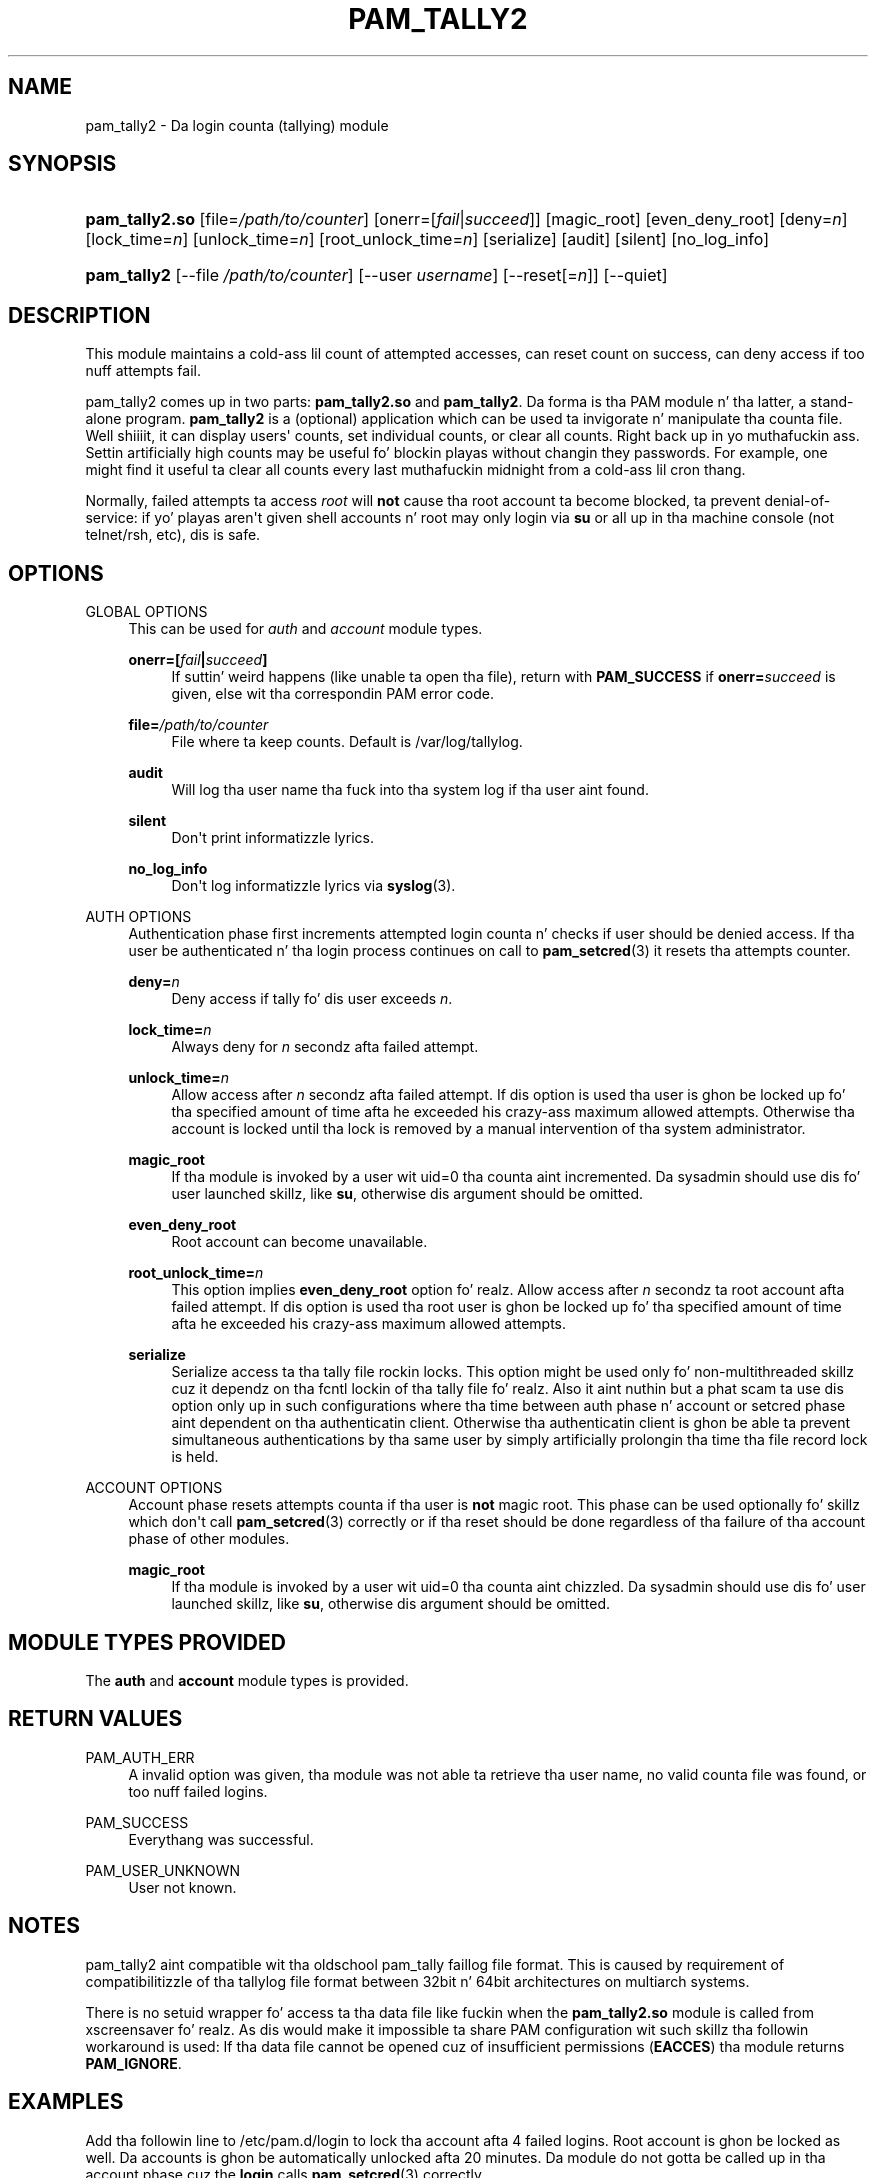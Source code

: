 '\" t
.\"     Title: pam_tally2
.\"    Author: [see tha "AUTHOR" section]
.\" Generator: DocBook XSL Stylesheets v1.78.1 <http://docbook.sf.net/>
.\"      Date: 09/19/2013
.\"    Manual: Linux-PAM Manual
.\"    Source: Linux-PAM Manual
.\"  Language: Gangsta
.\"
.TH "PAM_TALLY2" "8" "09/19/2013" "Linux-PAM Manual" "Linux\-PAM Manual"
.\" -----------------------------------------------------------------
.\" * Define some portabilitizzle stuff
.\" -----------------------------------------------------------------
.\" ~~~~~~~~~~~~~~~~~~~~~~~~~~~~~~~~~~~~~~~~~~~~~~~~~~~~~~~~~~~~~~~~~
.\" http://bugs.debian.org/507673
.\" http://lists.gnu.org/archive/html/groff/2009-02/msg00013.html
.\" ~~~~~~~~~~~~~~~~~~~~~~~~~~~~~~~~~~~~~~~~~~~~~~~~~~~~~~~~~~~~~~~~~
.ie \n(.g .ds Aq \(aq
.el       .ds Aq '
.\" -----------------------------------------------------------------
.\" * set default formatting
.\" -----------------------------------------------------------------
.\" disable hyphenation
.nh
.\" disable justification (adjust text ta left margin only)
.ad l
.\" -----------------------------------------------------------------
.\" * MAIN CONTENT STARTS HERE *
.\" -----------------------------------------------------------------
.SH "NAME"
pam_tally2 \- Da login counta (tallying) module
.SH "SYNOPSIS"
.HP \w'\fBpam_tally2\&.so\fR\ 'u
\fBpam_tally2\&.so\fR [file=\fI/path/to/counter\fR] [onerr=[\fIfail\fR|\fIsucceed\fR]] [magic_root] [even_deny_root] [deny=\fIn\fR] [lock_time=\fIn\fR] [unlock_time=\fIn\fR] [root_unlock_time=\fIn\fR] [serialize] [audit] [silent] [no_log_info]
.HP \w'\fBpam_tally2\fR\ 'u
\fBpam_tally2\fR [\-\-file\ \fI/path/to/counter\fR] [\-\-user\ \fIusername\fR] [\-\-reset[=\fIn\fR]] [\-\-quiet]
.SH "DESCRIPTION"
.PP
This module maintains a cold-ass lil count of attempted accesses, can reset count on success, can deny access if too nuff attempts fail\&.
.PP
pam_tally2 comes up in two parts:
\fBpam_tally2\&.so\fR
and
\fBpam_tally2\fR\&. Da forma is tha PAM module n' tha latter, a stand\-alone program\&.
\fBpam_tally2\fR
is a (optional) application which can be used ta invigorate n' manipulate tha counta file\&. Well shiiiit, it can display users\*(Aq counts, set individual counts, or clear all counts\&. Right back up in yo muthafuckin ass. Settin artificially high counts may be useful fo' blockin playas without changin they passwords\&. For example, one might find it useful ta clear all counts every last muthafuckin midnight from a cold-ass lil cron thang\&.
.PP
Normally, failed attempts ta access
\fIroot\fR
will
\fBnot\fR
cause tha root account ta become blocked, ta prevent denial\-of\-service: if yo' playas aren\*(Aqt given shell accounts n' root may only login via
\fBsu\fR
or all up in tha machine console (not telnet/rsh, etc), dis is safe\&.
.SH "OPTIONS"
.PP
GLOBAL OPTIONS
.RS 4
This can be used for
\fIauth\fR
and
\fIaccount\fR
module types\&.
.PP
\fBonerr=[\fR\fB\fIfail\fR\fR\fB|\fR\fB\fIsucceed\fR\fR\fB]\fR
.RS 4
If suttin' weird happens (like unable ta open tha file), return with
\fBPAM_SUCCESS\fR
if
\fBonerr=\fR\fB\fIsucceed\fR\fR
is given, else wit tha correspondin PAM error code\&.
.RE
.PP
\fBfile=\fR\fB\fI/path/to/counter\fR\fR
.RS 4
File where ta keep counts\&. Default is
/var/log/tallylog\&.
.RE
.PP
\fBaudit\fR
.RS 4
Will log tha user name tha fuck into tha system log if tha user aint found\&.
.RE
.PP
\fBsilent\fR
.RS 4
Don\*(Aqt print informatizzle lyrics\&.
.RE
.PP
\fBno_log_info\fR
.RS 4
Don\*(Aqt log informatizzle lyrics via
\fBsyslog\fR(3)\&.
.RE
.RE
.PP
AUTH OPTIONS
.RS 4
Authentication phase first increments attempted login counta n' checks if user should be denied access\&. If tha user be authenticated n' tha login process continues on call to
\fBpam_setcred\fR(3)
it resets tha attempts counter\&.
.PP
\fBdeny=\fR\fB\fIn\fR\fR
.RS 4
Deny access if tally fo' dis user exceeds
\fIn\fR\&.
.RE
.PP
\fBlock_time=\fR\fB\fIn\fR\fR
.RS 4
Always deny for
\fIn\fR
secondz afta failed attempt\&.
.RE
.PP
\fBunlock_time=\fR\fB\fIn\fR\fR
.RS 4
Allow access after
\fIn\fR
secondz afta failed attempt\&. If dis option is used tha user is ghon be locked up fo' tha specified amount of time afta he exceeded his crazy-ass maximum allowed attempts\&. Otherwise tha account is locked until tha lock is removed by a manual intervention of tha system administrator\&.
.RE
.PP
\fBmagic_root\fR
.RS 4
If tha module is invoked by a user wit uid=0 tha counta aint incremented\&. Da sysadmin should use dis fo' user launched skillz, like
\fBsu\fR, otherwise dis argument should be omitted\&.
.RE
.PP
\fBeven_deny_root\fR
.RS 4
Root account can become unavailable\&.
.RE
.PP
\fBroot_unlock_time=\fR\fB\fIn\fR\fR
.RS 4
This option implies
\fBeven_deny_root\fR
option\& fo' realz. Allow access after
\fIn\fR
secondz ta root account afta failed attempt\&. If dis option is used tha root user is ghon be locked up fo' tha specified amount of time afta he exceeded his crazy-ass maximum allowed attempts\&.
.RE
.PP
\fBserialize\fR
.RS 4
Serialize access ta tha tally file rockin locks\&. This option might be used only fo' non\-multithreaded skillz cuz it dependz on tha fcntl lockin of tha tally file\& fo' realz. Also it aint nuthin but a phat scam ta use dis option only up in such configurations where tha time between auth phase n' account or setcred phase aint dependent on tha authenticatin client\&. Otherwise tha authenticatin client is ghon be able ta prevent simultaneous authentications by tha same user by simply artificially prolongin tha time tha file record lock is held\&.
.RE
.RE
.PP
ACCOUNT OPTIONS
.RS 4
Account phase resets attempts counta if tha user is
\fBnot\fR
magic root\&. This phase can be used optionally fo' skillz which don\*(Aqt call
\fBpam_setcred\fR(3)
correctly or if tha reset should be done regardless of tha failure of tha account phase of other modules\&.
.PP
\fBmagic_root\fR
.RS 4
If tha module is invoked by a user wit uid=0 tha counta aint chizzled\&. Da sysadmin should use dis fo' user launched skillz, like
\fBsu\fR, otherwise dis argument should be omitted\&.
.RE
.RE
.SH "MODULE TYPES PROVIDED"
.PP
The
\fBauth\fR
and
\fBaccount\fR
module types is provided\&.
.SH "RETURN VALUES"
.PP
PAM_AUTH_ERR
.RS 4
A invalid option was given, tha module was not able ta retrieve tha user name, no valid counta file was found, or too nuff failed logins\&.
.RE
.PP
PAM_SUCCESS
.RS 4
Everythang was successful\&.
.RE
.PP
PAM_USER_UNKNOWN
.RS 4
User not known\&.
.RE
.SH "NOTES"
.PP
pam_tally2 aint compatible wit tha oldschool pam_tally faillog file format\&. This is caused by requirement of compatibilitizzle of tha tallylog file format between 32bit n' 64bit architectures on multiarch systems\&.
.PP
There is no setuid wrapper fo' access ta tha data file like fuckin when the
\fBpam_tally2\&.so\fR
module is called from xscreensaver\& fo' realz. As dis would make it impossible ta share PAM configuration wit such skillz tha followin workaround is used: If tha data file cannot be opened cuz of insufficient permissions (\fBEACCES\fR) tha module returns
\fBPAM_IGNORE\fR\&.
.SH "EXAMPLES"
.PP
Add tha followin line to
/etc/pam\&.d/login
to lock tha account afta 4 failed logins\&. Root account is ghon be locked as well\&. Da accounts is ghon be automatically unlocked afta 20 minutes\&. Da module do not gotta be called up in tha account phase cuz the
\fBlogin\fR
calls
\fBpam_setcred\fR(3)
correctly\&.
.sp
.if n \{\
.RS 4
.\}
.nf
auth     required       pam_securetty\&.so
auth     required       pam_tally2\&.so deny=4 even_deny_root unlock_time=1200
auth     required       pam_env\&.so
auth     required       pam_unix\&.so
auth     required       pam_nologin\&.so
account  required       pam_unix\&.so
password required       pam_unix\&.so
session  required       pam_limits\&.so
session  required       pam_unix\&.so
session  required       pam_lastlog\&.so nowtmp
session  optionizzle       pam_mail\&.so standard
    
.fi
.if n \{\
.RE
.\}
.SH "FILES"
.PP
/var/log/tallylog
.RS 4
failure count loggin file
.RE
.SH "SEE ALSO"
.PP
\fBpam.conf\fR(5),
\fBpam.d\fR(5),
\fBpam\fR(8)
.SH "AUTHOR"
.PP
pam_tally2 was freestyled by Slim Tim Baverstock n' Tomas Mraz\&.
